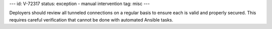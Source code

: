 ---
id: V-72317
status: exception - manual intervention
tag: misc
---

Deployers should review all tunneled connections on a regular basis to ensure
each is valid and properly secured. This requires careful verification that
cannot be done with automated Ansible tasks.
